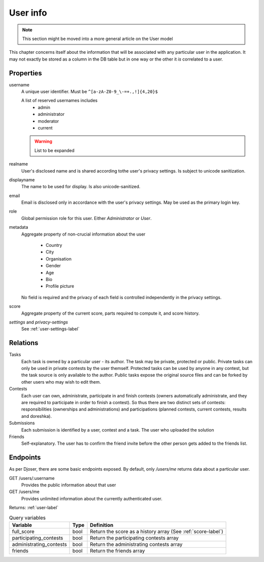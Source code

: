 User info
---------

.. note:: This section might be moved into a more general article on the User model

This chapter concerns itself about the information that will be associated with any particular user in the application.
It may not exactly be stored as a column in the DB table but in one way or the other it *is* correlated to a user.

Properties
^^^^^^^^^^
username
   A unique user identifier. Must be ``^[a-zA-Z0-9_\-=+.,!]{4,20}$``

   A list of reserved usernames includes
    - admin
    - administrator
    - moderator
    - current

   .. warning:: List to be expanded

realname
   User's disclosed name and is shared according tothe user's privacy settings.
   Is subject to unicode sanitization.

displayname
   The name to be used for display. Is also unicode-sanitized.

email
   Email is disclosed only in accordance with the user's privacy settings.
   May be used as the primary login key.

role
   Global permission role for this user. Either `Administrator` or `User`.

metadata
   Aggregate property of non-crucial information about the user

    - Country
    - City
    - Organisation
    - Gender
    - Age
    - Bio
    - Profile picture

   No field is required and the privacy of each field
   is controlled independently in the privacy settings.

score
   Aggregate property of the current score,
   parts required to compute it, and score history.

`settings` and `privacy-settings`
   See :ref:`user-settings-label`

Relations
^^^^^^^^^
Tasks
   Each task is owned by a particular user - its author.
   The task may be private, protected or public.
   Private tasks can only be used in private contests by the user themself.
   Protected tasks can be used by anyone in any contest,
   but the task source is only available to the author.
   Public tasks expose the original source files and
   can be forked by other users who may wish to edit them.

Contests
   Each user can own, administrate, participate in and finish contests
   (owners automatically administrate, and they are required to participate in order to finish a contest).
   So thus there are two distinct sets of contests:
   responsibilities (ownerships and administrations) and participations
   (planned contests, current contests, results and doreshka).

Submissions
   Each submission is identified by a user, contest and a task.
   The user who uploaded the solution

Friends
   Self-explanatory. The user has to confirm the friend invite
   before the other person gets added to the friends list.

Endpoints
^^^^^^^^^
As per Djoser, there are some basic endpoints exposed.
By default, only `/users/me` returns data about a particular user.

GET /users/:username
   Provides the public information about that user

GET /users/me
   Provides unlimited information about the currently authenticated user.

Returns: :ref:`user-label`

.. table:: Query variables

   ======================= ==== =========================
   Variable                Type Definition
   ======================= ==== =========================
   full_score              bool Return the score as a history array (See :ref:`score-label`)
   participating_contests  bool Return the participating contests array
   administrating_contests bool Return the administrating contests array
   friends                 bool Return the friends array
   ======================= ==== =========================
